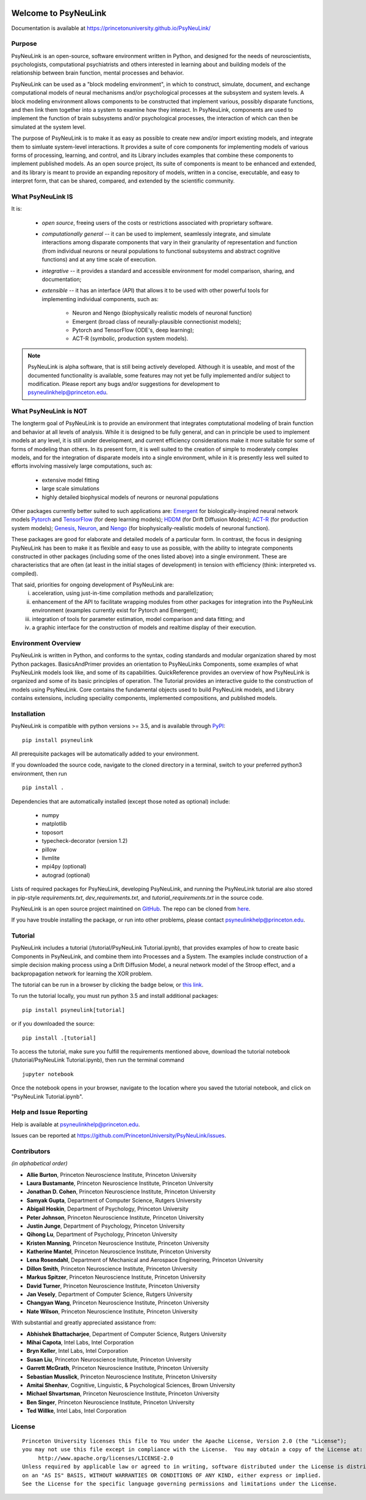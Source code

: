 .. image:: https://badge.fury.io/py/psyneulink.svg
    :target: https://badge.fury.io/py/psyneulink
.. image:: https://github.com/PrincetonUniversity/PsyNeuLink/workflows/PsyNeuLink%20CI/badge.svg?branch=master
    :target: https://github.com/PrincetonUniversity/PsyNeuLink/actions
.. image:: https://mybinder.org/badge.svg
    :target: https://mybinder.org/v2/gh/PrincetonUniversity/PsyNeuLink/master


Welcome to PsyNeuLink
=====================

Documentation is available at https://princetonuniversity.github.io/PsyNeuLink/

Purpose
-------

PsyNeuLink is an open-source, software environment written in Python, and designed for the needs of
neuroscientists, psychologists, computational psychiatrists and others interested in learning about and building
models of the relationship between brain function, mental processes and behavior.

PsyNeuLink can be used as a "block modeling environment", in which to construct, simulate, document, and exchange
computational models of neural mechanisms and/or psychological processes at the subsystem and system levels.
A block modeling environment allows components to be constructed that implement various, possibly disparate
functions, and then link them together into a system to examine how they interact.  In PsyNeuLink, components are
used to implement the function of brain subsystems and/or psychological processes, the interaction of which can then
be simulated at the system level.

The purpose of PsyNeuLink is to make it as easy as possible to create new and/or import existing models, and
integrate them to simluate system-level interactions.  It provides a suite of core components for
implementing models of various forms of processing, learning, and control, and its Library includes examples that
combine these components to implement published models.  As an open source project, its suite of components is meant
to be enhanced and extended, and its library is meant to provide an expanding repository of models, written in a
concise, executable, and easy to interpret form, that can be shared, compared, and extended by the scientific community.

What PsyNeuLink **IS**
----------------------

It is:

 - *open source*, freeing users of the costs or restrictions associated with proprietary software.

 ..

 - *computationally general* -- it can be used to implement, seamlessly integrate, and simulate interactions among
   disparate components that vary in their granularity of representation and function (from individual neurons or
   neural populations to functional subsystems and abstract cognitive functions) and at any time scale of execution.

 ..

 - *integrative* -- it provides a standard and accessible environment for model comparison, sharing, and documentation;

 ..

 - *extensible* -- it has an interface (API) that allows it to be used with other powerful tools for implementing
   individual components, such as:

    * Neuron and Nengo (biophysically realistic models of neuronal function)
    * Emergent (broad class of neurally-plausible connectionist models);
    * Pytorch and TensorFlow (ODE's, deep learning);
    * ACT-R (symbolic, production system models).

.. note::
   PsyNeuLink is alpha software, that is still being actively developed.  Although it is useable, and most of the
   documented functionality is available, some features may not yet be fully implemented and/or subject to
   modification.  Please report any bugs and/or suggestions for development to psyneulinkhelp@princeton.edu.

What PsyNeuLink is **NOT**
--------------------------

The longterm goal of PsyNeuLink is to provide an environment that integrates comptutational modeling of brain function
and behavior at all levels of analysis.  While it is designed to be fully general, and can in principle be used to
implement models at any level, it is still under development, and current efficiency considerations make it more
suitable for some of forms of modeling than others. In its present form, it is well suited to the creation of
simple to moderately complex models, and for the integration of disparate models into a single environment, while in
it is presently less well suited to efforts involving massively large computations, such as:

 - extensive model fitting
 - large scale simulations
 - highly detailed biophysical models of neurons or neuronal populations

Other packages currently better suited to such applications are:
`Emergent <https://grey.colorado.edu/emergent/index.php/Main_Page>`_ for biologically-inspired neural network models
`Pytorch <https://pytorch.org>`_ and `TensorFlow <https://www.tensorflow.org>`_ (for deep learning models);
`HDDM <http://ski.clps.brown.edu/hddm_docs/>`_ (for Drift Diffusion Models);
`ACT-R <http://act-r.psy.cmu.edu>`_ (for production system models);
`Genesis <http://www.genesis-sim.org>`_,
`Neuron <https://www.neuron.yale.edu/neuron/>`_,
and `Nengo <http://www.nengo.ca>`_  (for biophysically-realistic models of neuronal function).

These packages are good for elaborate and detailed models of a particular form. In contrast, the focus in designing
PsyNeuLink has been to make it as flexible and easy to use as possible, with the ability to integrate components
constructed in other packages (including some of the ones listed above) into a single environment.  These are
characteristics that are often (at least in the initial stages of development) in tension with efficiency (think:
interpreted vs. compiled).

That said, priorities for ongoing development of PsyNeuLink are:
    i) acceleration, using just-in-time compilation methods and parallelization;
    ii) enhancement of the API to facilitate wrapping modules from other packages for integration into the PsyNeuLink
        environment (examples currently exist for Pytorch and Emergent);
    iii) integration of tools for parameter estimation, model comparison and data fitting; and
    iv) a graphic interface for the construction of models and realtime display of their execution.

Environment Overview
--------------------

PsyNeuLink is written in Python, and conforms to the syntax, coding standards and modular organization shared by
most Python packages.  BasicsAndPrimer provides an orientation to PsyNeuLinks Components, some examples of what
PsyNeuLink models look like, and some of its capabilities. QuickReference provides an overview of how PsyNeuLink is
organized and some of its basic principles of operation.  The Tutorial provides an interactive guide to the
construction of models using PsyNeuLink. Core contains the fundamental objects used to build PsyNeuLink models, and
Library contains extensions, including speciality components, implemented compositions, and published models.

Installation
------------

PsyNeuLink is compatible with python versions >= 3.5, and is available through `PyPI <https://pypi.python.org/pypi/PsyNeuLink>`__:

::

    pip install psyneulink

All prerequisite packages will be automatically added to your environment.

If you downloaded the source code, navigate to the cloned directory in a terminal,
switch to your preferred python3 environment, then run

::

    pip install .

Dependencies that are automatically installed (except those noted as optional) include:

   * numpy
   * matplotlib
   * toposort
   * typecheck-decorator (version 1.2)
   * pillow
   * llvmlite
   * mpi4py (optional)
   * autograd (optional)

Lists of required packages for PsyNeuLink, developing PsyNeuLink, and running the PsyNeuLink tutorial are also
stored in pip-style `requirements.txt`, `dev_requirements.txt`, and `tutorial_requirements.txt` in the source code.

PsyNeuLink is an open source project maintined on `GitHub <https://github.com>`_. The repo can be cloned
from `here <https://github.com/PrincetonUniversity/PsyNeuLink>`_.

If you have trouble installing the package, or run into other problems, please contact psyneulinkhelp@princeton.edu.

Tutorial
--------

PsyNeuLink includes a tutorial (/tutorial/PsyNeuLink Tutorial.ipynb), that provides examples of how to create basic Components
in PsyNeuLink, and combine them into Processes and a System.  The examples include construction of a simple
decision making process using a Drift Diffusion Model, a neural network model of the Stroop effect, and a
backpropagation network for learning the XOR problem.

The tutorial can be run in a browser by clicking the badge below, or `this link <https://mybinder.org/v2/gh/PrincetonUniversity/PsyNeuLink/master>`__.

.. image:: https://mybinder.org/badge.svg
    :target: https://mybinder.org/v2/gh/PrincetonUniversity/PsyNeuLink/master

To run the tutorial locally, you must run python 3.5 and install additional packages:

::

    pip install psyneulink[tutorial]

or if you downloaded the source:

::

    pip install .[tutorial]


To access the tutorial, make sure you fulfill the requirements mentioned above, download the tutorial notebook (/tutorial/PsyNeuLink Tutorial.ipynb), then run the terminal command

::

    jupyter notebook


Once the notebook opens in your browser, navigate to the location where you saved the tutorial notebook, and
click on "PsyNeuLink Tutorial.ipynb".

Help and Issue Reporting
------------------------

Help is available at psyneulinkhelp@princeton.edu.

Issues can be reported at https://github.com/PrincetonUniversity/PsyNeuLink/issues.

Contributors
------------

*(in alphabetical order)*

* **Allie Burton**, Princeton Neuroscience Institute, Princeton University
* **Laura Bustamante**, Princeton Neuroscience Institute, Princeton University
* **Jonathan D. Cohen**, Princeton Neuroscience Institute, Princeton University
* **Samyak Gupta**, Department of Computer Science, Rutgers University
* **Abigail Hoskin**, Department of Psychology, Princeton University
* **Peter Johnson**, Princeton Neuroscience Institute, Princeton University
* **Justin Junge**, Department of Psychology, Princeton University
* **Qihong Lu**, Department of Psychology, Princeton University
* **Kristen Manning**, Princeton Neuroscience Institute, Princeton University
* **Katherine Mantel**, Princeton Neuroscience Institute, Princeton University
* **Lena Rosendahl**, Department of Mechanical and Aerospace Engineering, Princeton University
* **Dillon Smith**, Princeton Neuroscience Institute, Princeton University
* **Markus Spitzer**, Princeton Neuroscience Institute, Princeton University
* **David Turner**, Princeton Neuroscience Institute, Princeton University
* **Jan Vesely**, Department of Computer Science, Rutgers University
* **Changyan Wang**, Princeton Neuroscience Institute, Princeton University
* **Nate Wilson**, Princeton Neuroscience Institute, Princeton University

With substantial and greatly appreciated assistance from:

* **Abhishek Bhattacharjee**, Department of Computer Science, Rutgers University
* **Mihai Capota**, Intel Labs, Intel Corporation
* **Bryn Keller**, Intel Labs, Intel Corporation
* **Susan Liu**, Princeton Neuroscience Institute, Princeton University
* **Garrett McGrath**, Princeton Neuroscience Institute, Princeton University
* **Sebastian Musslick**, Princeton Neuroscience Institute, Princeton University
* **Amitai Shenhav**, Cognitive, Linguistic, & Psychological Sciences, Brown University
* **Michael Shvartsman**, Princeton Neuroscience Institute, Princeton University
* **Ben Singer**, Princeton Neuroscience Institute, Princeton University
* **Ted Willke**, Intel Labs, Intel Corporation

License
-------

::

    Princeton University licenses this file to You under the Apache License, Version 2.0 (the "License");
    you may not use this file except in compliance with the License.  You may obtain a copy of the License at:
         http://www.apache.org/licenses/LICENSE-2.0
    Unless required by applicable law or agreed to in writing, software distributed under the License is distributed
    on an "AS IS" BASIS, WITHOUT WARRANTIES OR CONDITIONS OF ANY KIND, either express or implied.
    See the License for the specific language governing permissions and limitations under the License.
